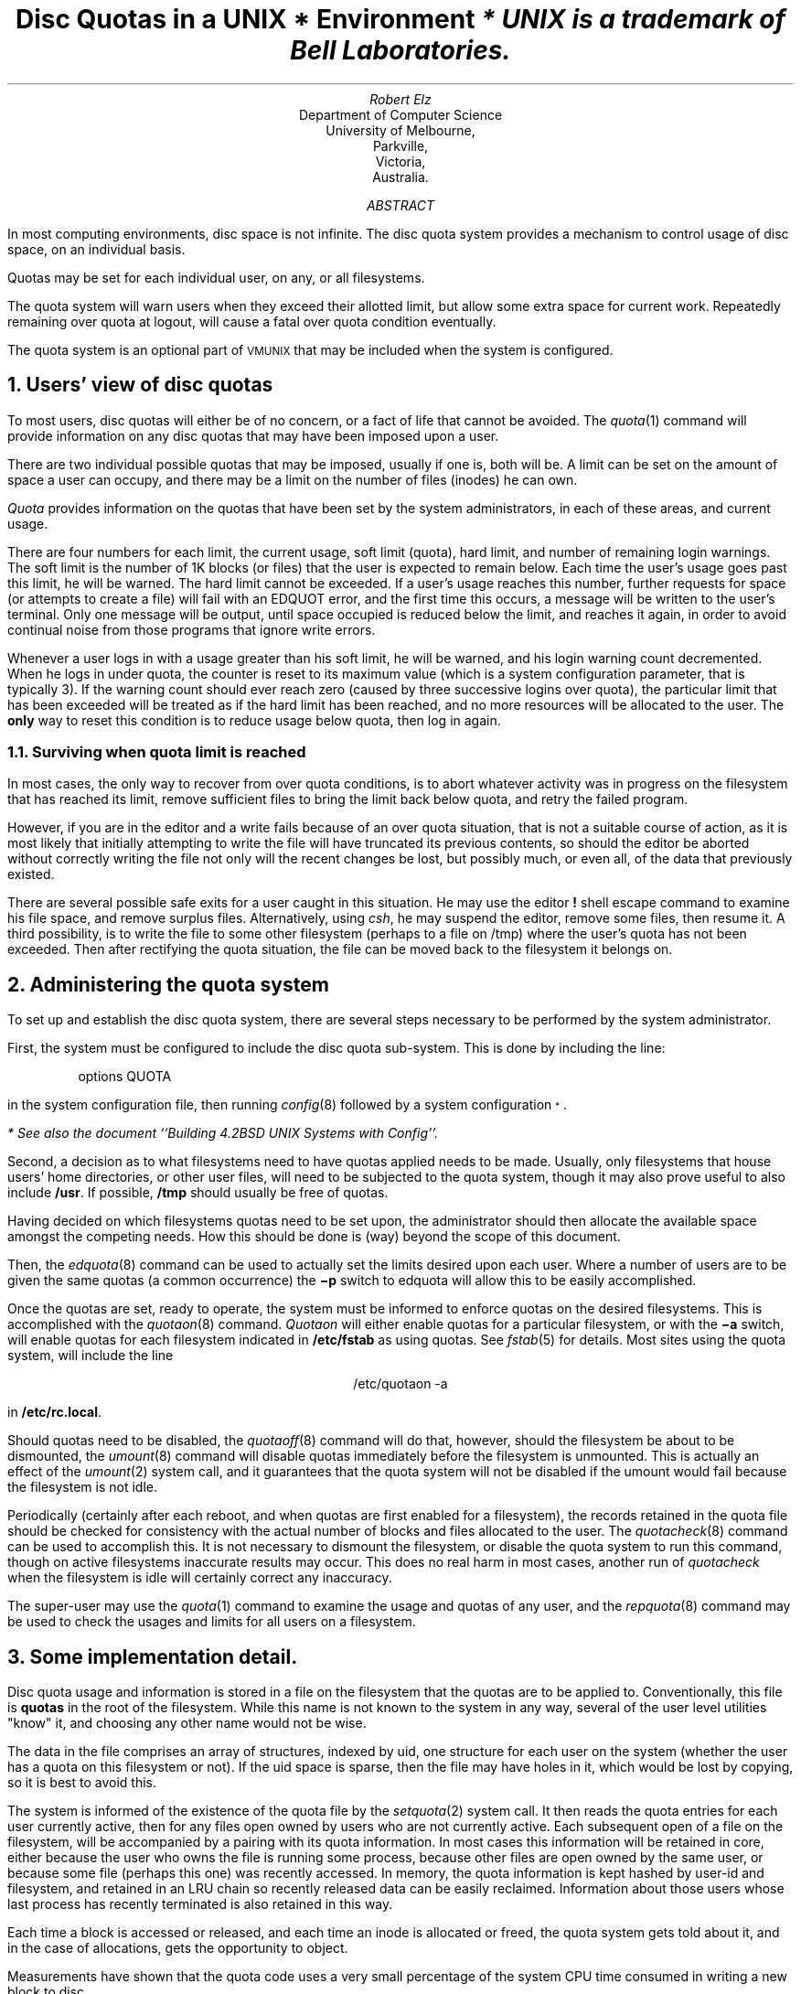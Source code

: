 .\"	$NetBSD: quotas.ms,v 1.4 2004/02/13 11:36:08 wiz Exp $
.\"
.\" Copyright (c) 1983, 1993
.\"	The Regents of the University of California.  All rights reserved.
.\"
.\" Redistribution and use in source and binary forms, with or without
.\" modification, are permitted provided that the following conditions
.\" are met:
.\" 1. Redistributions of source code must retain the above copyright
.\"    notice, this list of conditions and the following disclaimer.
.\" 2. Redistributions in binary form must reproduce the above copyright
.\"    notice, this list of conditions and the following disclaimer in the
.\"    documentation and/or other materials provided with the distribution.
.\" 3. Neither the name of the University nor the names of its contributors
.\"    may be used to endorse or promote products derived from this software
.\"    without specific prior written permission.
.\"
.\" THIS SOFTWARE IS PROVIDED BY THE REGENTS AND CONTRIBUTORS ``AS IS'' AND
.\" ANY EXPRESS OR IMPLIED WARRANTIES, INCLUDING, BUT NOT LIMITED TO, THE
.\" IMPLIED WARRANTIES OF MERCHANTABILITY AND FITNESS FOR A PARTICULAR PURPOSE
.\" ARE DISCLAIMED.  IN NO EVENT SHALL THE REGENTS OR CONTRIBUTORS BE LIABLE
.\" FOR ANY DIRECT, INDIRECT, INCIDENTAL, SPECIAL, EXEMPLARY, OR CONSEQUENTIAL
.\" DAMAGES (INCLUDING, BUT NOT LIMITED TO, PROCUREMENT OF SUBSTITUTE GOODS
.\" OR SERVICES; LOSS OF USE, DATA, OR PROFITS; OR BUSINESS INTERRUPTION)
.\" HOWEVER CAUSED AND ON ANY THEORY OF LIABILITY, WHETHER IN CONTRACT, STRICT
.\" LIABILITY, OR TORT (INCLUDING NEGLIGENCE OR OTHERWISE) ARISING IN ANY WAY
.\" OUT OF THE USE OF THIS SOFTWARE, EVEN IF ADVISED OF THE POSSIBILITY OF
.\" SUCH DAMAGE.
.\"
.\"	@(#)quotas.ms	8.1 (Berkeley) 6/8/93
.\"
.EH 'SMM:4-%''Disc Quotas in a \s-2UNIX\s+2 Environment'
.OH 'Disc Quotas in a \s-2UNIX\s+2 Environment''SMM:4-%'
.ND 5th July, 1983
.TL
Disc Quotas in a \s-2UNIX\s+2\s-3\u*\d\s0 Environment
.FS
* UNIX is a trademark of Bell Laboratories.
.FE
.AU
Robert Elz
.AI
Department of Computer Science
University of Melbourne,
Parkville,
Victoria,
Australia.
.AB
.PP
In most computing environments, disc space is not
infinite.
The disc quota system provides a mechanism
to control usage of disc space, on an
individual basis.
.PP
Quotas may be set for each individual user, on any, or
all filesystems.
.PP
The quota system will warn users when they
exceed their allotted limit, but allow some
extra space for current work.
Repeatedly remaining over quota at logout,
will cause a fatal over quota condition eventually.
.PP
The quota system is an optional part of
\s-2VMUNIX\s0 that may be included when the
system is configured.
.AE
.NH 1
Users' view of disc quotas
.PP
To most users, disc quotas will either be of no concern,
or a fact of life that cannot be avoided.
The
\fIquota\fP\|(1)
command will provide information on any disc quotas
that may have been imposed upon a user.
.PP
There are two individual possible quotas that may be
imposed, usually if one is, both will be.
A limit can be set on the amount of space a user
can occupy, and there may be a limit on the number
of files (inodes) he can own.
.PP
.I Quota
provides information on the quotas that have
been set by the system administrators, in each
of these areas, and current usage.
.PP
There are four numbers for each limit, the current
usage, soft limit (quota), hard limit, and number
of remaining login warnings.
The soft limit is the number of 1K blocks (or files)
that the user is expected to remain below.
Each time the user's usage goes past this limit,
he will be warned.
The hard limit cannot be exceeded.
If a user's usage reaches this number, further
requests for space (or attempts to create a file)
will fail with an EDQUOT error, and the first time
this occurs, a message will be written to the user's
terminal.
Only one message will be output, until space occupied
is reduced below the limit, and reaches it again,
in order to avoid continual noise from those
programs that ignore write errors.
.PP
Whenever a user logs in with a usage greater than
his soft limit, he will be warned, and his login
warning count decremented.
When he logs in under quota, the counter is reset
to its maximum value (which is a system configuration
parameter, that is typically 3).
If the warning count should ever reach zero (caused
by three successive logins over quota), the
particular limit that has been exceeded will be treated
as if the hard limit has been reached, and no
more resources will be allocated to the user.
The \fBonly\fP way to reset this condition is
to reduce usage below quota, then log in again.
.NH 2 
Surviving when quota limit is reached
.PP
In most cases, the only way to recover from over
quota conditions, is to abort whatever activity was in progress
on the filesystem that has reached its limit, remove
sufficient files to bring the limit back below quota,
and retry the failed program.
.PP
However, if you are in the editor and a write fails
because of an over quota situation, that is not
a suitable course of action, as it is most likely
that initially attempting to write the file
will have truncated its previous contents, so should
the editor be aborted without correctly writing the
file not only will the recent changes be lost, but
possibly much, or even all, of the data
that previously existed.
.PP
There are several possible safe exits for a user
caught in this situation.
He may use the editor \fB!\fP shell escape command to
examine his file space, and remove surplus files.
Alternatively, using \fIcsh\fP, he may suspend the
editor, remove some files, then resume it.
A third possibility, is to write the file to
some other filesystem (perhaps to a file on /tmp)
where the user's quota has not been exceeded.
Then after rectifying the quota situation,
the file can be moved back to the filesystem
it belongs on.
.NH 1
Administering the quota system
.PP
To set up and establish the disc quota system,
there are several steps necessary to be performed
by the system administrator.
.PP
First, the system must be configured to include
the disc quota sub-system.
This is done by including the line:
.DS
options   QUOTA
.DE
in the system configuration file, then running
\fIconfig\fP\|(8)
followed by a system configuration\s-3\u*\d\s0.
.FS
* See also the document ``Building 4.2BSD UNIX Systems with Config''.
.FE
.PP
Second, a decision as to what filesystems need to have
quotas applied needs to be made.
Usually, only filesystems that house users' home directories,
or other user files, will need to be subjected to
the quota system, though it may also prove useful to
also include \fB/usr\fR.
If possible, \fB/tmp\fP should usually be free of quotas.
.PP
Having decided on which filesystems quotas need to be
set upon, the administrator should then allocate the
available space amongst the competing needs. How this
should be done is (way) beyond the scope of this document.
.PP
Then, the
\fIedquota\fP\|(8)
command can be used to actually set the limits desired upon
each user. Where a number of users are to be given the
same quotas (a common occurrence) the \fB\-p\fP switch
to edquota will allow this to be easily accomplished.
.PP
Once the quotas are set, ready to operate, the system
must be informed to enforce quotas on the desired filesystems.
This is accomplished with the
\fIquotaon\fP\|(8)
command.
.I Quotaon
will either enable quotas for a particular filesystem, or
with the \fB\-a\fP switch, will enable quotas for each
filesystem indicated in \fB/etc/fstab\fP as using quotas.
See
\fIfstab\fP\|(5)
for details.
Most sites using the quota system, will include the
line
.DS C
/etc/quotaon -a
.DE
in \fB/etc/rc.local\fP.
.PP
Should quotas need to be disabled, the
\fIquotaoff\fP(8)
command will do that, however, should the filesystem be
about to be dismounted, the
\fIumount\fP\|(8)
command will disable quotas immediately before the
filesystem is unmounted.
This is actually an effect of the
\fIumount\fP\|(2)
system call, and it guarantees that the quota system
will not be disabled if the umount would fail
because the filesystem is not idle.
.PP
Periodically (certainly after each reboot, and when quotas
are first enabled for a filesystem), the records retained
in the quota file should be checked for consistency with
the actual number of blocks and files allocated to
the user.
The
\fIquotacheck\fP\|(8)
command can be used to accomplish this.
It is not necessary to dismount the filesystem, or disable
the quota system to run this command, though on
active filesystems inaccurate results may occur.
This does no real harm in most cases, another run of
.I quotacheck
when the filesystem is idle will certainly correct any inaccuracy.
.PP
The super-user may use the
\fIquota\fP\|(1)
command to examine the usage and quotas of any user, and
the
\fIrepquota\fP\|(8)
command may be used to check the usages and limits for
all users on a filesystem.
.NH 1
Some implementation detail.
.PP
Disc quota usage and information is stored in a file on the
filesystem that the quotas are to be applied to.
Conventionally, this file is \fBquotas\fR in the root of
the filesystem.
While this name is not known to the system in any way,
several of the user level utilities "know" it, and
choosing any other name would not be wise.
.PP
The data in the file comprises an array of structures, indexed
by uid, one structure for each user on the system (whether
the user has a quota on this filesystem or not).
If the uid space is sparse, then the file may have holes
in it, which would be lost by copying, so it is best to
avoid this.
.PP
The system is informed of the existence of the quota
file by the
\fIsetquota\fP\|(2)
system call.
It then reads the quota entries for each user currently
active, then for any files open owned by users who
are not currently active.
Each subsequent open of a file on the filesystem, will
be accompanied by a pairing with its quota information.
In most cases this information will be retained in core,
either because the user who owns the file is running some
process, because other files are open owned by the same
user, or because some file (perhaps this one) was recently
accessed.
In memory, the quota information is kept hashed by user-id
and filesystem, and retained in an LRU chain so recently
released data can be easily reclaimed.
Information about those users whose last process has
recently terminated is also retained in this way.
.PP
Each time a block is accessed or released, and each time an inode
is allocated or freed, the quota system gets told
about it, and in the case of allocations, gets the
opportunity to object.
.PP
Measurements have shown
that the quota code uses a very small percentage of the system
CPU time consumed in writing a new block to disc.
.NH 1
Acknowledgments
.PP
The current disc quota system is loosely based upon a very
early scheme implemented at the University of New South
Wales, and Sydney University in the mid 70's. That system
implemented a single combined limit for both files and blocks
on all filesystems.
.PP
A later system was implemented at the University of Melbourne
by the author, but was not kept highly accurately, eg:
chown's (etc) did not affect quotas, nor did i/o to a file
other than one owned by the instigator.
.PP
The current system has been running (with only minor modifications)
since January 82 at Melbourne.
It is actually just a small part of a much broader resource
control scheme, which is capable of controlling almost
anything that is usually uncontrolled in unix. The rest
of this is, as yet, still in a state where it is far too
subject to change to be considered for distribution.
.PP
For the 4.2BSD release, much work has been done to clean
up and sanely incorporate the quota code by Sam Leffler and
Kirk McKusick at The University of California at Berkeley.
